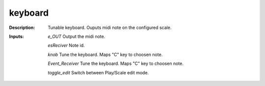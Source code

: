 keyboard
========

:Description:
    Tunable keyboard. Ouputs midi note on the configured scale.

:Inputs:
    *e_OUT*  Output the midi note.

    *esReciver*  Note id.

    *knob*  Tune the keyboard. Maps "C" key to choosen note.

    *Event_Receiver*  Tune the keyboard. Maps "C" key to choosen note.

    *toggle_edit*  Switch between Play/Scale edit mode.


